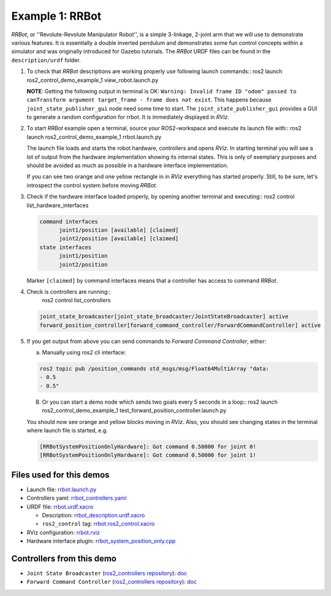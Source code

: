 ****************
Example 1: RRBot
****************


*RRBot*, or ''Revolute-Revolute Manipulator Robot'', is a simple 3-linkage, 2-joint arm that we will use to demonstrate various features.
It is essentially a double inverted pendulum and demonstrates some fun control concepts within a simulator and was originally introduced for Gazebo tutorials.
The *RRBot* URDF files can be found in the ``description/urdf`` folder.

1. To check that *RRBot* descriptions are working properly use following launch commands::
   ros2 launch ros2_control_demo_example_1 view_robot.launch.py

   **NOTE**: Getting the following output in terminal is OK: ``Warning: Invalid frame ID "odom" passed to canTransform argument target_frame - frame does not exist``.
   This happens because ``joint_state_publisher_gui`` node need some time to start.
   The ``joint_state_publisher_gui`` provides a GUI to generate  a random configuration for rrbot. It is immediately displayed in *RViz*.


2. To start *RRBot* example open a terminal, source your ROS2-workspace and execute its launch file with::
   ros2 launch ros2_control_demo_example_1 rrbot.launch.py

   The launch file loads and starts the robot hardware, controllers and opens *RViz*.
   In starting terminal you will see a lot of output from the hardware implementation showing its internal states.
   This is only of exemplary purposes and should be avoided as much as possible in a hardware interface implementation.

   If you can see two orange and one yellow rectangle in in *RViz* everything has started properly.
   Still, to be sure, let's introspect the control system before moving *RRBot*.

3. Check if the hardware interface loaded properly, by opening another terminal and executing::
   ros2 control list_hardware_interfaces

   .. code-block:: shell

    command interfaces
          joint1/position [available] [claimed]
          joint2/position [available] [claimed]
    state interfaces
          joint1/position
          joint2/position

   Marker ``[claimed]`` by command interfaces means that a controller has access to command *RRBot*.

4. Check is controllers are running::
    ros2 control list_controllers

   .. code-block:: shell

    joint_state_broadcaster[joint_state_broadcaster/JointStateBroadcaster] active
    forward_position_controller[forward_command_controller/ForwardCommandController] active

5. If you get output from above you can send commands to *Forward Command Controller*, either:

   a. Manually using ros2 cli interface:

   .. code-block:: shell

    ros2 topic pub /position_commands std_msgs/msg/Float64MultiArray "data:
    - 0.5
    - 0.5"

   B. Or you can start a demo node which sends two goals every 5 seconds in a loop::
      ros2 launch ros2_control_demo_example_1 test_forward_position_controller.launch.py

   You should now see orange and yellow blocks moving in *RViz*.
   Also, you should see changing states in the terminal where launch file is started, e.g.

   .. code-block:: shell

    [RRBotSystemPositionOnlyHardware]: Got command 0.50000 for joint 0!
    [RRBotSystemPositionOnlyHardware]: Got command 0.50000 for joint 1!


Files used for this demos
#########################

- Launch file: `rrbot.launch.py <launch/rrbot.launch.py>`__
- Controllers yaml: `rrbot_controllers.yaml <config/rrbot_controllers.yaml>`__
- URDF file: `rrbot.urdf.xacro <description/urdf/rrbot.urdf.xacro>`__

  + Description: `rrbot_description.urdf.xacro <description/urdf/rrbot_description.urdf.xacro>`__
  + ``ros2_control`` tag: `rrbot.ros2_control.xacro <description/ros2_control/rrbot.ros2_control.xacro>`__

- RViz configuration: `rrbot.rviz <description/rviz/rrbot.rviz>`__

- Hardware interface plugin: `rrbot_system_position_only.cpp <hardware/rrbot_system_position_only.cpp>`__


Controllers from this demo
##########################
- ``Joint State Broadcaster`` (`ros2_controllers repository <https://github.com/ros-controls/ros2_controllers>`__): `doc <https://control.ros.org/master/doc/ros2_controllers/joint_state_broadcaster/doc/userdoc.html>`__
- ``Forward Command Controller`` (`ros2_controllers repository <https://github.com/ros-controls/ros2_controllers>`__): `doc <https://control.ros.org/master/doc/ros2_controllers/forward_command_controller/doc/userdoc.html>`__
